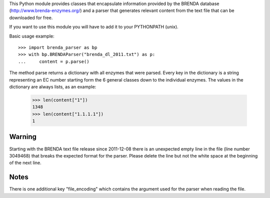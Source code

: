 This Python module provides classes that encapsulate information provided by the
BRENDA database (http://www.brenda-enzymes.org/) and a parser that generates
relevant content from the text file that can be downloaded for free.

If you want to use this module you will have to add it to your PYTHONPATH
(unix).

Basic usage example::

    >>> import brenda_parser as bp
    >>> with bp.BRENDAParser("brenda_dl_2011.txt") as p:
    ...     content = p.parse()

The method parse returns a dictionary with all enzymes that were parsed. Every
key in the dictionary is a string representing an EC number starting form the 6
general classes down to the individual enzymes. The values in the dictionary are
always lists, as an example:

    >>> len(content["1"])
    1348
    >>> len(content["1.1.1.1"])
    1

Warning
-------

Starting with the BRENDA text file release since 2011-12-08 there is an unexpected
empty line in the file (line number 3049468) that breaks the expected format for the
parser. Please delete the line but not the white space at the beginning of the next
line.

Notes
-----

There is one additional key "file_encoding" which contains the argument used
for the parser when reading the file.


